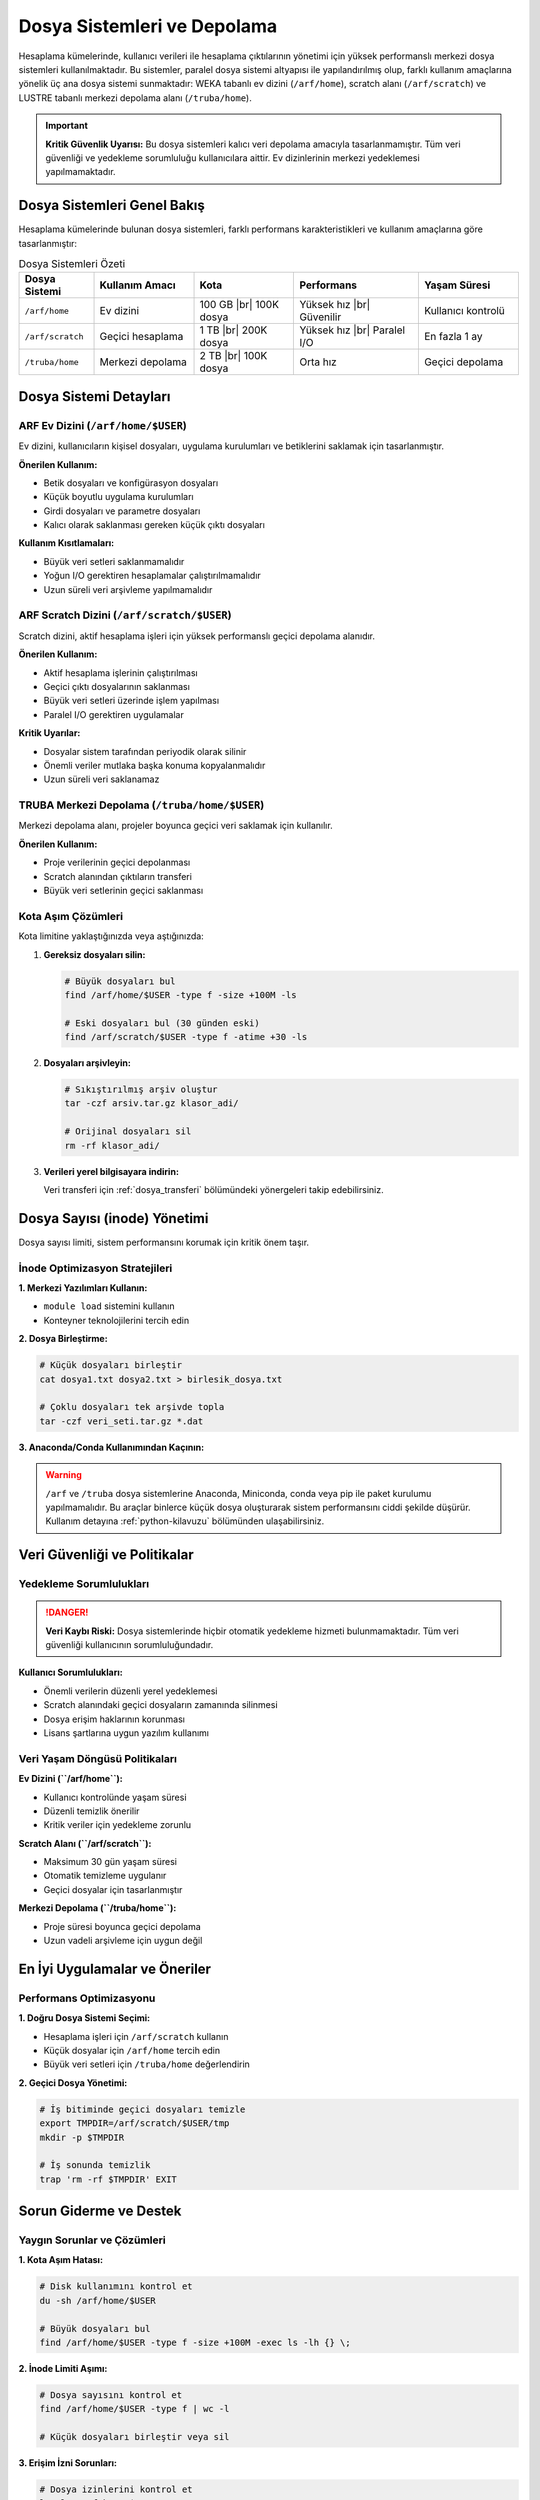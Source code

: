 .. _arf_depolama_kaynaklari:

====================================
Dosya Sistemleri ve Depolama
====================================

Hesaplama kümelerinde, kullanıcı verileri ile hesaplama çıktılarının yönetimi için yüksek performanslı merkezi dosya sistemleri kullanılmaktadır. Bu sistemler, paralel dosya sistemi altyapısı ile yapılandırılmış olup, farklı kullanım amaçlarına yönelik üç ana dosya sistemi sunmaktadır: WEKA tabanlı ev dizini (``/arf/home``), scratch alanı (``/arf/scratch``) ve LUSTRE tabanlı merkezi depolama alanı (``/truba/home``).

.. important::
   **Kritik Güvenlik Uyarısı:** Bu dosya sistemleri kalıcı veri depolama amacıyla tasarlanmamıştır. Tüm veri güvenliği ve yedekleme sorumluluğu kullanıcılara aittir. Ev dizinlerinin merkezi yedeklemesi yapılmamaktadır.

.. _dosya-sistemleri-genel-bakis:

Dosya Sistemleri Genel Bakış
============================

Hesaplama kümelerinde bulunan dosya sistemleri, farklı performans karakteristikleri ve kullanım amaçlarına göre tasarlanmıştır:

.. |br| raw:: html

     <br>

.. list-table:: Dosya Sistemleri Özeti
   :widths: 15 20 20 25 20
   :header-rows: 1
   :align: center

   * - Dosya Sistemi
     - Kullanım Amacı
     - Kota
     - Performans
     - Yaşam Süresi
   * - ``/arf/home``
     - Ev dizini
     - 100 GB |br| 100K dosya
     - Yüksek hız |br| Güvenilir
     - Kullanıcı kontrolü
   * - ``/arf/scratch``
     - Geçici hesaplama
     - 1 TB |br| 200K dosya
     - Yüksek hız |br| Paralel I/O
     - En fazla 1 ay
   * - ``/truba/home``
     - Merkezi depolama
     - 2 TB |br| 100K dosya
     - Orta hız
     - Geçici depolama

.. _dosya-sistemi-detaylari:

Dosya Sistemi Detayları
=======================

.. _arf-home-dizini:

ARF Ev Dizini (``/arf/home/$USER``)
-----------------------------------

Ev dizini, kullanıcıların kişisel dosyaları, uygulama kurulumları ve betiklerini saklamak için tasarlanmıştır.

**Önerilen Kullanım:**

- Betik dosyaları ve konfigürasyon dosyaları
- Küçük boyutlu uygulama kurulumları
- Girdi dosyaları ve parametre dosyaları
- Kalıcı olarak saklanması gereken küçük çıktı dosyaları

**Kullanım Kısıtlamaları:**

- Büyük veri setleri saklanmamalıdır
- Yoğun I/O gerektiren hesaplamalar çalıştırılmamalıdır
- Uzun süreli veri arşivleme yapılmamalıdır

.. _arf-scratch-dizini:

ARF Scratch Dizini (``/arf/scratch/$USER``)
-------------------------------------------

Scratch dizini, aktif hesaplama işleri için yüksek performanslı geçici depolama alanıdır.

**Önerilen Kullanım:**

- Aktif hesaplama işlerinin çalıştırılması
- Geçici çıktı dosyalarının saklanması
- Büyük veri setleri üzerinde işlem yapılması
- Paralel I/O gerektiren uygulamalar

**Kritik Uyarılar:**

- Dosyalar sistem tarafından periyodik olarak silinir
- Önemli veriler mutlaka başka konuma kopyalanmalıdır
- Uzun süreli veri saklanamaz

.. _truba-home-dizini:

TRUBA Merkezi Depolama (``/truba/home/$USER``)
----------------------------------------------

Merkezi depolama alanı, projeler boyunca geçici veri saklamak için kullanılır.

**Önerilen Kullanım:**

- Proje verilerinin geçici depolanması
- Scratch alanından çıktıların transferi
- Büyük veri setlerinin geçici saklanması

.. _kota-asim-cozumleri:

Kota Aşım Çözümleri
-------------------

Kota limitine yaklaştığınızda veya aştığınızda:

1. **Gereksiz dosyaları silin:**

   .. code-block:: bash

      # Büyük dosyaları bul
      find /arf/home/$USER -type f -size +100M -ls
      
      # Eski dosyaları bul (30 günden eski)
      find /arf/scratch/$USER -type f -atime +30 -ls

2. **Dosyaları arşivleyin:**

   .. code-block:: bash

      # Sıkıştırılmış arşiv oluştur
      tar -czf arsiv.tar.gz klasor_adi/
      
      # Orijinal dosyaları sil
      rm -rf klasor_adi/

3. **Verileri yerel bilgisayara indirin:**

   Veri transferi için :ref:`dosya_transferi` bölümündeki yönergeleri takip edebilirsiniz.

.. _dosya-sayisi-yonetimi:

Dosya Sayısı (inode) Yönetimi
=============================

Dosya sayısı limiti, sistem performansını korumak için kritik önem taşır.

.. _inode-optimization:

İnode Optimizasyon Stratejileri
-------------------------------

**1. Merkezi Yazılımları Kullanın:**

- ``module load`` sistemini kullanın
- Konteyner teknolojilerini tercih edin

**2. Dosya Birleştirme:**

.. code-block:: bash

   # Küçük dosyaları birleştir
   cat dosya1.txt dosya2.txt > birlesik_dosya.txt
   
   # Çoklu dosyaları tek arşivde topla
   tar -czf veri_seti.tar.gz *.dat

**3. Anaconda/Conda Kullanımından Kaçının:**

.. warning::
   ``/arf`` ve ``/truba`` dosya sistemlerine Anaconda, Miniconda, conda veya pip ile paket kurulumu yapılmamalıdır. Bu araçlar binlerce küçük dosya oluşturarak sistem performansını ciddi şekilde düşürür. Kullanım detayına :ref:`python-kilavuzu` bölümünden ulaşabilirsiniz.  

.. _veri-guvenlik-politikalari:

Veri Güvenliği ve Politikalar
=============================

.. _yedekleme-sorumluluklari:

Yedekleme Sorumlulukları
------------------------

.. danger::
   **Veri Kaybı Riski:** Dosya sistemlerinde hiçbir otomatik yedekleme hizmeti bulunmamaktadır. Tüm veri güvenliği kullanıcının sorumluluğundadır.

**Kullanıcı Sorumlulukları:**

- Önemli verilerin düzenli yerel yedeklemesi
- Scratch alanındaki geçici dosyaların zamanında silinmesi
- Dosya erişim haklarının korunması
- Lisans şartlarına uygun yazılım kullanımı

.. _veri-yasamam-politikalari:

Veri Yaşam Döngüsü Politikaları
-------------------------------


**Ev Dizini (``/arf/home``):**

- Kullanıcı kontrolünde yaşam süresi
- Düzenli temizlik önerilir
- Kritik veriler için yedekleme zorunlu

**Scratch Alanı (``/arf/scratch``):**

- Maksimum 30 gün yaşam süresi
- Otomatik temizleme uygulanır
- Geçici dosyalar için tasarlanmıştır

**Merkezi Depolama (``/truba/home``):**

- Proje süresi boyunca geçici depolama
- Uzun vadeli arşivleme için uygun değil

.. _en-iyi-uygulamalar:

En İyi Uygulamalar ve Öneriler
==============================

.. _performans-optimizasyonu:

Performans Optimizasyonu
------------------------

**1. Doğru Dosya Sistemi Seçimi:**

- Hesaplama işleri için ``/arf/scratch`` kullanın
- Küçük dosyalar için ``/arf/home`` tercih edin
- Büyük veri setleri için ``/truba/home`` değerlendirin

**2. Geçici Dosya Yönetimi:**

.. code-block:: bash

   # İş bitiminde geçici dosyaları temizle
   export TMPDIR=/arf/scratch/$USER/tmp
   mkdir -p $TMPDIR
   
   # İş sonunda temizlik
   trap 'rm -rf $TMPDIR' EXIT

.. _sorun-giderme:

Sorun Giderme ve Destek
=======================

.. _yaygın-sorunlar:

Yaygın Sorunlar ve Çözümleri
----------------------------

**1. Kota Aşım Hatası:**

.. code-block:: bash

   # Disk kullanımını kontrol et
   du -sh /arf/home/$USER
   
   # Büyük dosyaları bul
   find /arf/home/$USER -type f -size +100M -exec ls -lh {} \;

**2. İnode Limiti Aşımı:**

.. code-block:: bash

   # Dosya sayısını kontrol et
   find /arf/home/$USER -type f | wc -l
   
   # Küçük dosyaları birleştir veya sil

**3. Erişim İzni Sorunları:**

.. code-block:: bash

   # Dosya izinlerini kontrol et
   ls -la /arf/home/$USER
   
   # Gerektiğinde izinleri düzelt
   chmod 755 /arf/home/$USER


**İyi Uygulamalar ve Kullanıcı Sorumlulukları**

- Ev dizinlerinizin erişim haklarını değiştirmeyiniz; yalnızca size açık olmalıdır.
- Gereksiz dosyaları ve kullanılmayan uygulamaları düzenli olarak siliniz.
- Büyük veri setleri veya çok sayıda küçük dosya gerektiren işler için merkezi kurulumları veya konteynerleri kullanınız.
- Scratch alanı geçici amaçlıdır; önemli verilerinizi kendi bilgisayarınıza indiriniz.
- Dosya ve dizinlerinizi arşivleyerek (örn. tar ile) saklamak inode kullanımını azaltır.
- Ev ve scratch dizinlerinizde kota ve dosya (inode) limiti uygulanmaktadır. Limit aşıldığında yeni dosya oluşturamaz, iş başlatamaz veya veri kaybı yaşayabilirsiniz. 




Herhangi bir sorun yaşarsanız, yardım ve destek almak için lütfen :ref:`truba_iletisim` sayfasındaki teknik destek iletişim bilgilerini kullanarak bizimle iletişime geçiniz.
